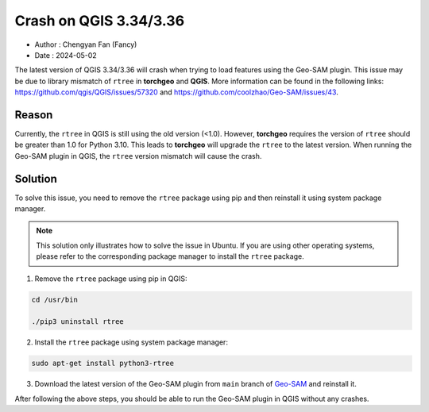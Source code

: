 
Crash on QGIS 3.34/3.36
=======================

- Author : Chengyan Fan (Fancy)
- Date : 2024-05-02


The latest version of QGIS 3.34/3.36 will crash when trying to load features using the Geo-SAM plugin. This issue may be due to library mismatch of ``rtree`` in **torchgeo** and **QGIS**. More information can be found in the following links: `<https://github.com/qgis/QGIS/issues/57320>`_ and `<https://github.com/coolzhao/Geo-SAM/issues/43>`_.

Reason
------

Currently, the ``rtree`` in QGIS is still using the old version (<1.0). However, **torchgeo** requires the version of ``rtree`` should be greater than 1.0 for Python 3.10. This leads to **torchgeo** will upgrade the ``rtree`` to the latest version. When running the Geo-SAM plugin in QGIS, the ``rtree`` version mismatch will cause the crash.


Solution
--------

To solve this issue, you need to remove the ``rtree`` package using pip and then reinstall it using system package manager. 

.. note::

    This solution only illustrates how to solve the issue in Ubuntu. If you are using other operating systems, please refer to the corresponding package manager to install the ``rtree`` package.

1. Remove the ``rtree`` package using pip in QGIS:

.. code-block:: bash

    cd /usr/bin

    ./pip3 uninstall rtree

2. Install the ``rtree`` package using system package manager:

.. code-block:: bash

    sudo apt-get install python3-rtree

3. Download the latest version of the Geo-SAM plugin from ``main`` branch of `Geo-SAM <https://github.com/coolzhao/Geo-SAM>`_ and reinstall it.

After following the above steps, you should be able to run the Geo-SAM plugin in QGIS without any crashes.

